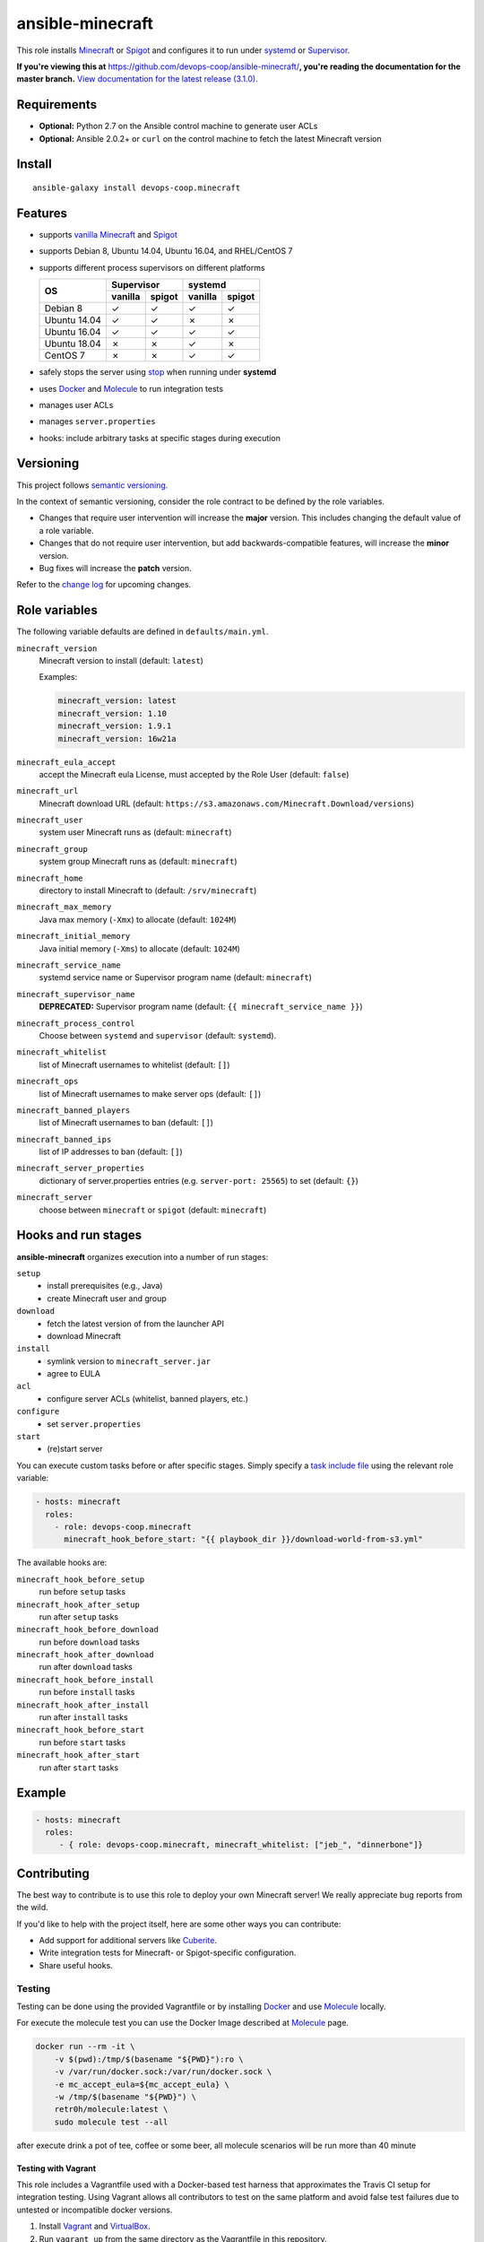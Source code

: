 ansible-minecraft
=================

|Install from Ansible Galaxy| |Travis CI build status| |Chat on gitter.im|

This role installs `Minecraft <https://minecraft.net/>`__ or `Spigot <https://www.spigotmc.org/>`__ and configures it to run under `systemd <https://wiki.freedesktop.org/www/Software/systemd/>`__ or `Supervisor <http://supervisord.org/>`__.

**If you're viewing this at** https://github.com/devops-coop/ansible-minecraft/**, you're reading the documentation for the master branch.** `View documentation for the latest release (3.1.0). <https://github.com/devops-coop/ansible-minecraft/tree/v3.1.0#ansible-minecraft>`__

Requirements
------------

-  **Optional:** Python 2.7 on the Ansible control machine to generate user ACLs
-  **Optional:** Ansible 2.0.2+ or ``curl`` on the control machine to fetch the latest Minecraft version

Install
-------

::

   ansible-galaxy install devops-coop.minecraft


Features
--------

-  supports `vanilla Minecraft <https://minecraft.net>`__ and `Spigot <https://spigotmc.org/>`__
-  supports Debian 8, Ubuntu 14.04, Ubuntu 16.04, and RHEL/CentOS 7
-  supports different process supervisors on different platforms

   +----------------+------------------+------------------+
   | OS             |     Supervisor   |      systemd     |
   |                +---------+--------+---------+--------+
   |                | vanilla | spigot | vanilla | spigot |
   +================+=========+========+=========+========+
   | Debian 8       | ✓       | ✓      | ✓       | ✓      |
   +----------------+---------+--------+---------+--------+
   | Ubuntu 14.04   | ✓       | ✓      | ✗       | ✗      |
   +----------------+---------+--------+---------+--------+
   | Ubuntu 16.04   | ✓       | ✓      | ✓       | ✓      |
   +----------------+---------+--------+---------+--------+
   | Ubuntu 18.04   | ✗       | ✗      | ✓       | ✗      |
   +----------------+---------+--------+---------+--------+
   | CentOS 7       | ✗       | ✗      | ✓       |  ✓     |
   +----------------+---------+--------+---------+--------+

-  safely stops the server using `stop <http://minecraft.gamepedia.com/Commands#stop>`__ when running under **systemd**
-  uses `Docker <https://www.docker.com/>`__ and `Molecule <https://molecule.readthedocs.io/>`__ to run integration tests
-  manages user ACLs
-  manages ``server.properties``
-  hooks: include arbitrary tasks at specific stages during execution

Versioning
----------

This project follows `semantic versioning <http://semver.org/>`__.

In the context of semantic versioning, consider the role contract to be defined by the role variables.

-  Changes that require user intervention will increase the **major** version. This includes changing the default value of a role variable.
-  Changes that do not require user intervention, but add backwards-compatible features, will increase the **minor** version.
-  Bug fixes will increase the **patch** version.

Refer to the `change log <CHANGELOG.rst>`__ for upcoming changes.

Role variables
--------------

The following variable defaults are defined in ``defaults/main.yml``.

``minecraft_version``
   Minecraft version to install (default: ``latest``)

   Examples:

   .. code:: yaml

       minecraft_version: latest
       minecraft_version: 1.10
       minecraft_version: 1.9.1
       minecraft_version: 16w21a

``minecraft_eula_accept``
  accept the Minecraft eula License, must accepted by the Role User (default: ``false``)

``minecraft_url``
   Minecraft download URL (default:
   ``https://s3.amazonaws.com/Minecraft.Download/versions``)

``minecraft_user``
   system user Minecraft runs as (default: ``minecraft``)

``minecraft_group``
   system group Minecraft runs as (default: ``minecraft``)

``minecraft_home``
   directory to install Minecraft to (default: ``/srv/minecraft``)

``minecraft_max_memory``
   Java max memory (``-Xmx``) to allocate (default: ``1024M``)

``minecraft_initial_memory``
   Java initial memory (``-Xms``) to allocate (default: ``1024M``)

``minecraft_service_name``
   systemd service name or Supervisor program name (default: ``minecraft``)

``minecraft_supervisor_name``
   **DEPRECATED:** Supervisor program name (default: ``{{ minecraft_service_name }}``)

``minecraft_process_control``
   Choose between ``systemd`` and ``supervisor`` (default: ``systemd``).

``minecraft_whitelist``
   list of Minecraft usernames to whitelist (default: ``[]``)

``minecraft_ops``
   list of Minecraft usernames to make server ops (default: ``[]``)

``minecraft_banned_players``
   list of Minecraft usernames to ban (default: ``[]``)

``minecraft_banned_ips``
   list of IP addresses to ban (default: ``[]``)

``minecraft_server_properties``
   dictionary of server.properties entries (e.g. ``server-port: 25565``) to set (default: ``{}``)

``minecraft_server``
  choose between ``minecraft`` or ``spigot`` (default: ``minecraft``)

Hooks and run stages
--------------------

**ansible-minecraft** organizes execution into a number of run stages:

``setup``
   -  install prerequisites (e.g., Java)
   -  create Minecraft user and group

``download``
   -  fetch the latest version of from the launcher API
   -  download Minecraft

``install``
   -  symlink version to ``minecraft_server.jar``
   -  agree to EULA

``acl``
   -  configure server ACLs (whitelist, banned players, etc.)

``configure``
   -  set ``server.properties``

``start``
   -  (re)start server

You can execute custom tasks before or after specific stages. Simply specify a `task include file <https://docs.ansible.com/ansible/playbooks_roles.html#task-include-files-and-encouraging-reuse>`__ using the relevant role variable:

.. code:: yaml

    - hosts: minecraft
      roles:
        - role: devops-coop.minecraft
          minecraft_hook_before_start: "{{ playbook_dir }}/download-world-from-s3.yml"

The available hooks are:

``minecraft_hook_before_setup``
   run before ``setup`` tasks

``minecraft_hook_after_setup``
   run after ``setup`` tasks

``minecraft_hook_before_download``
   run before ``download`` tasks

``minecraft_hook_after_download``
   run after ``download`` tasks

``minecraft_hook_before_install``
   run before ``install`` tasks

``minecraft_hook_after_install``
   run after ``install`` tasks

``minecraft_hook_before_start``
   run before ``start`` tasks

``minecraft_hook_after_start``
   run after ``start`` tasks

Example
-------

.. code:: yaml

    - hosts: minecraft
      roles:
         - { role: devops-coop.minecraft, minecraft_whitelist: ["jeb_", "dinnerbone"]}

Contributing
------------

The best way to contribute is to use this role to deploy your own Minecraft server! We really appreciate bug reports from the wild.

If you'd like to help with the project itself, here are some other ways you can contribute:

-  Add support for additional servers like `Cuberite <https://cuberite.org/>`__.
-  Write integration tests for Minecraft- or Spigot-specific configuration.
-  Share useful hooks.

Testing
~~~~~~~
Testing can be done using the provided Vagrantfile or by installing `Docker <https://docs.docker.com/engine/installation/>`__ and use `Molecule <https://molecule.readthedocs.io/>`__ locally.

For execute the molecule test you can use the Docker Image described at `Molecule <https://molecule.readthedocs.io/en/latest/examples.html#docker>`__ page.

.. code:: bash

     docker run --rm -it \
         -v $(pwd):/tmp/$(basename "${PWD}"):ro \
         -v /var/run/docker.sock:/var/run/docker.sock \
         -e mc_accept_eula=${mc_accept_eula} \
         -w /tmp/$(basename "${PWD}") \
         retr0h/molecule:latest \
         sudo molecule test --all

after execute drink a pot of tee, coffee or some beer, all molecule scenarios will be run more than 40 minute

Testing with Vagrant
"""""""""""""""""""""
This role includes a Vagrantfile used with a Docker-based test harness that approximates the Travis CI setup for integration testing. Using Vagrant allows all contributors to test on the same platform and avoid false test failures due to untested or incompatible docker versions.

1. Install `Vagrant <https://www.vagrantup.com/>`__ and `VirtualBox <https://www.virtualbox.org/>`__.

2. Run ``vagrant up`` from the same directory as the Vagrantfile in this repository.

Now you can Connect with your Game again the Testserver on ``localhost:25565`` and test your server.

3. for manual lookups you can connect over SSH into the VM with: ``vagrant ssh``

License
-------

Apache 2.0

Disclaimer
----------

To automate the installation, this role automatically accepts the `Minecraft EULA <https://account.mojang.com/documents/minecraft_eula>`__. Be aware that by using this role, you implicitly accept the same EULA.

.. |Travis CI build status| image:: https://travis-ci.org/devops-coop/ansible-minecraft.svg?branch=master
    :target: https://travis-ci.org/devops-coop/ansible-minecraft
.. |Install from Ansible Galaxy| image:: https://img.shields.io/badge/role-devops--coop.minecraft-blue.svg
    :target: https://galaxy.ansible.com/devops-coop/minecraft/
.. |Chat on gitter.im| image:: https://badges.gitter.im/gitterHQ/gitter.png
    :target: https://gitter.im/devops-coop/ansible-minecraft
